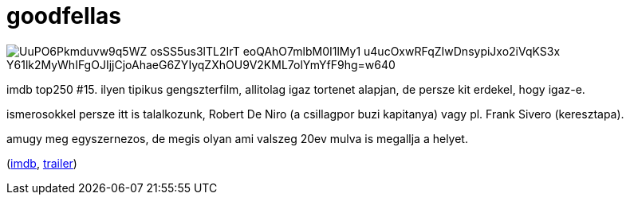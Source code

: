 = goodfellas

:slug: goodfellas
:category: film
:tags: hu
:date: 2008-08-22T00:46:19Z

image::https://lh3.googleusercontent.com/UuPO6Pkmduvw9q5WZ-osSS5us3lTL2IrT_eoQAhO7mlbM0I1lMy1-u4ucOxwRFqZIwDnsypiJxo2iVqKS3x_Y61lk2MyWhIFgOJIjjCjoAhaeG6ZYIyqZXhOU9V2KML7olYmYfF9hg=w640[align="center"]

imdb top250 #15. ilyen tipikus gengszterfilm, allitolag igaz tortenet alapjan, de persze kit
erdekel, hogy igaz-e.

ismerosokkel persze itt is talalkozunk, Robert De Niro (a csillagpor buzi kapitanya) vagy pl. Frank
Sivero (keresztapa).

amugy meg egyszernezos, de megis olyan ami valszeg 20ev mulva is megallja a helyet.

(http://www.imdb.com/title/tt0099685/[imdb], http://www.youtube.com/watch?v=ynCjlwFP-vk[trailer])
